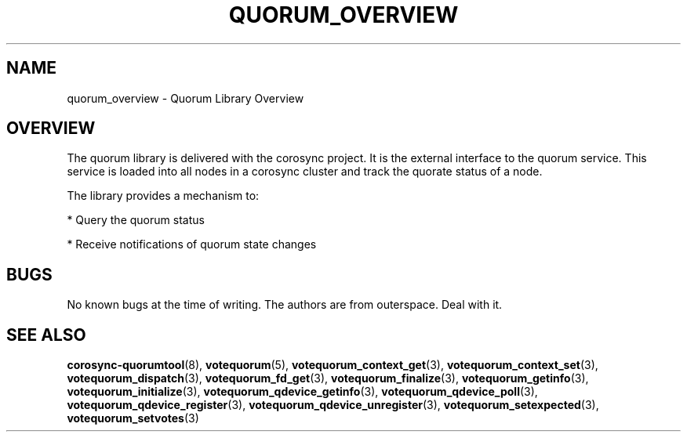 .\"/*
.\" * Copyright (c) 2008, 2012 Red Hat, Inc.
.\" *
.\" * All rights reserved.
.\" *
.\" * Authors: Christine Caulfield <ccaulfie@redhat.com>
.\" *          Fabio M. Di Nitto   <fdinitto@redhat.com>
.\" *
.\" * This software licensed under BSD license, the text of which follows:
.\" *
.\" * Redistribution and use in source and binary forms, with or without
.\" * modification, are permitted provided that the following conditions are met:
.\" *
.\" * - Redistributions of source code must retain the above copyright notice,
.\" *   this list of conditions and the following disclaimer.
.\" * - Redistributions in binary form must reproduce the above copyright notice,
.\" *   this list of conditions and the following disclaimer in the documentation
.\" *   and/or other materials provided with the distribution.
.\" * - Neither the name of the MontaVista Software, Inc. nor the names of its
.\" *   contributors may be used to endorse or promote products derived from this
.\" *   software without specific prior written permission.
.\" *
.\" * THIS SOFTWARE IS PROVIDED BY THE COPYRIGHT HOLDERS AND CONTRIBUTORS "AS IS"
.\" * AND ANY EXPRESS OR IMPLIED WARRANTIES, INCLUDING, BUT NOT LIMITED TO, THE
.\" * IMPLIED WARRANTIES OF MERCHANTABILITY AND FITNESS FOR A PARTICULAR PURPOSE
.\" * ARE DISCLAIMED. IN NO EVENT SHALL THE COPYRIGHT OWNER OR CONTRIBUTORS BE
.\" * LIABLE FOR ANY DIRECT, INDIRECT, INCIDENTAL, SPECIAL, EXEMPLARY, OR
.\" * CONSEQUENTIAL DAMAGES (INCLUDING, BUT NOT LIMITED TO, PROCUREMENT OF
.\" * SUBSTITUTE GOODS OR SERVICES; LOSS OF USE, DATA, OR PROFITS; OR BUSINESS
.\" * INTERRUPTION) HOWEVER CAUSED AND ON ANY THEORY OF LIABILITY, WHETHER IN
.\" * CONTRACT, STRICT LIABILITY, OR TORT (INCLUDING NEGLIGENCE OR OTHERWISE)
.\" * ARISING IN ANY WAY OUT OF THE USE OF THIS SOFTWARE, EVEN IF ADVISED OF
.\" * THE POSSIBILITY OF SUCH DAMAGE.
.\" */
.TH QUORUM_OVERVIEW 8 2012-02-09 "corosync Man Page" "Corosync Cluster Engine Programmer's Manual"
.SH NAME
quorum_overview \- Quorum Library Overview
.SH OVERVIEW
The quorum library is delivered with the corosync project. It is the external interface to
the quorum service. This service is loaded into all nodes in a corosync cluster and track
the quorate status of a node.
.PP
The library provides a mechanism to:
.PP
* Query the quorum status
.PP
* Receive notifications of quorum state changes
.SH BUGS
No known bugs at the time of writing. The authors are from outerspace. Deal with it.
.SH "SEE ALSO"
.BR corosync-quorumtool (8),
.BR votequorum (5),
.BR votequorum_context_get (3),
.BR votequorum_context_set (3),
.BR votequorum_dispatch (3),
.BR votequorum_fd_get (3),
.BR votequorum_finalize (3),
.BR votequorum_getinfo (3),
.BR votequorum_initialize (3),
.BR votequorum_qdevice_getinfo (3),
.BR votequorum_qdevice_poll (3),
.BR votequorum_qdevice_register (3),
.BR votequorum_qdevice_unregister (3),
.BR votequorum_setexpected (3),
.BR votequorum_setvotes (3)
.PP
